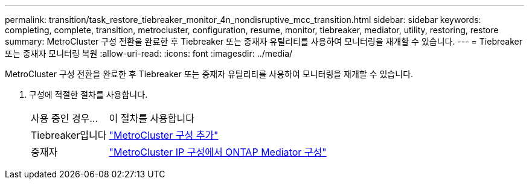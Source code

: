 ---
permalink: transition/task_restore_tiebreaker_monitor_4n_nondisruptive_mcc_transition.html 
sidebar: sidebar 
keywords: completing, complete, transition, metrocluster, configuration, resume, monitor, tiebreaker, mediator, utility, restoring, restore 
summary: MetroCluster 구성 전환을 완료한 후 Tiebreaker 또는 중재자 유틸리티를 사용하여 모니터링을 재개할 수 있습니다. 
---
= Tiebreaker 또는 중재자 모니터링 복원
:allow-uri-read: 
:icons: font
:imagesdir: ../media/


[role="lead"]
MetroCluster 구성 전환을 완료한 후 Tiebreaker 또는 중재자 유틸리티를 사용하여 모니터링을 재개할 수 있습니다.

. 구성에 적절한 절차를 사용합니다.
+
[cols="1,3"]
|===


| 사용 중인 경우... | 이 절차를 사용합니다 


 a| 
Tiebreaker입니다
 a| 
link:../tiebreaker/concept_configuring_the_tiebreaker_software.html#add-metrocluster-configurations["MetroCluster 구성 추가"]



 a| 
중재자
 a| 
link:../install-ip/concept_mediator_requirements.html["MetroCluster IP 구성에서 ONTAP Mediator 구성"]

|===

